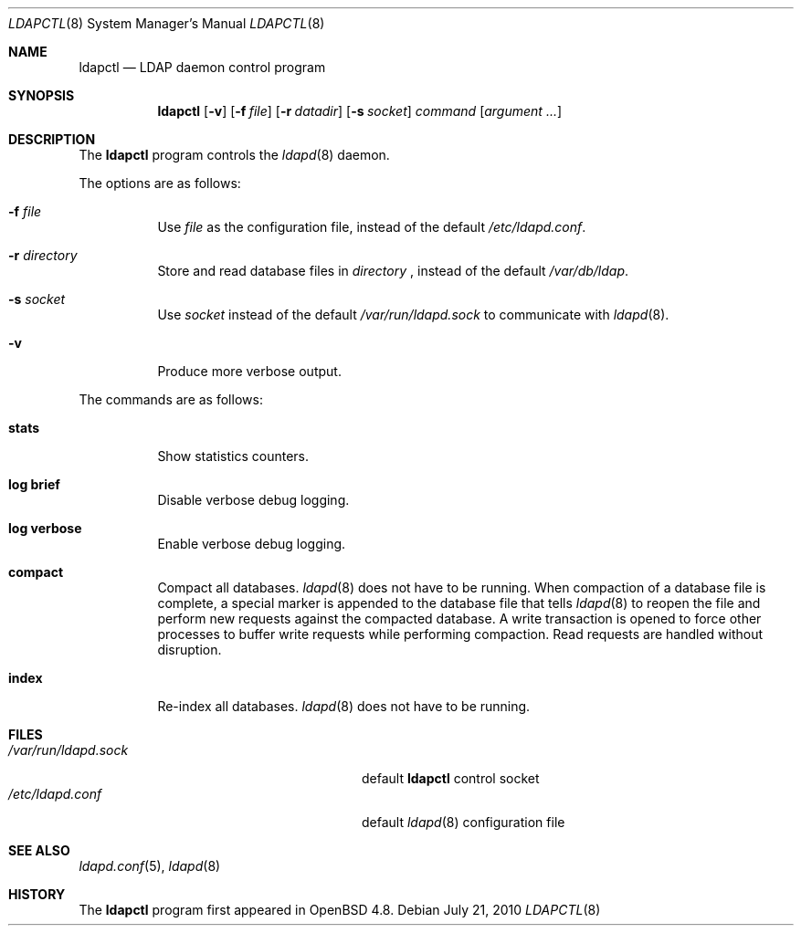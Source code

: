 .\"	$OpenBSD: ldapctl.8,v 1.4 2010/07/21 06:32:14 martinh Exp $
.\"
.\" Copyright (c) 2009, 2010 Martin Hedenfalk <martin@bzero.se>
.\"
.\" Permission to use, copy, modify, and distribute this software for any
.\" purpose with or without fee is hereby granted, provided that the above
.\" copyright notice and this permission notice appear in all copies.
.\"
.\" THE SOFTWARE IS PROVIDED "AS IS" AND THE AUTHOR DISCLAIMS ALL WARRANTIES
.\" WITH REGARD TO THIS SOFTWARE INCLUDING ALL IMPLIED WARRANTIES OF
.\" MERCHANTABILITY AND FITNESS. IN NO EVENT SHALL THE AUTHOR BE LIABLE FOR
.\" ANY SPECIAL, DIRECT, INDIRECT, OR CONSEQUENTIAL DAMAGES OR ANY DAMAGES
.\" WHATSOEVER RESULTING FROM LOSS OF USE, DATA OR PROFITS, WHETHER IN AN
.\" ACTION OF CONTRACT, NEGLIGENCE OR OTHER TORTIOUS ACTION, ARISING OUT OF
.\" OR IN CONNECTION WITH THE USE OR PERFORMANCE OF THIS SOFTWARE.
.\"
.Dd $Mdocdate: July 21 2010 $
.Dt LDAPCTL 8
.Os
.Sh NAME
.Nm ldapctl
.Nd LDAP daemon control program
.Sh SYNOPSIS
.Nm ldapctl
.Op Fl v
.Op Fl f Ar file
.Op Fl r Ar datadir
.Op Fl s Ar socket
.Ar command
.Op Ar argument ...
.Sh DESCRIPTION
The
.Nm
program controls the
.Xr ldapd 8
daemon.
.Pp
The options are as follows:
.Bl -tag -width Ds
.It Fl f Ar file
Use
.Ar file
as the configuration file, instead of the default
.Pa /etc/ldapd.conf .
.It Fl r Ar directory
Store and read database files in
.Ar directory
, instead of the default
.Pa /var/db/ldap .
.It Fl s Ar socket
Use
.Ar socket
instead of the default
.Pa /var/run/ldapd.sock
to communicate with
.Xr ldapd 8 .
.It Fl v
Produce more verbose output.
.El
.Pp
The commands are as follows:
.Bl -tag -width xxxxxx
.It Cm stats
Show statistics counters.
.It Cm log brief
Disable verbose debug logging.
.It Cm log verbose
Enable verbose debug logging.
.It Cm compact
Compact all databases.
.Xr ldapd 8
does not have to be running.
When compaction of a database file is complete, a special marker is appended
to the database file that tells
.Xr ldapd 8
to reopen the file and perform new requests against the compacted database.
A write transaction is opened to force other processes to buffer write
requests while performing compaction.
Read requests are handled without disruption.
.It Cm index
Re-index all databases.
.Xr ldapd 8
does not have to be running.
.El
.Sh FILES
.Bl -tag -width "/var/run/ldapd.sockXXXXXXX" -compact
.It Pa /var/run/ldapd.sock
default
.Nm
control socket
.It Pa /etc/ldapd.conf
default
.Xr ldapd 8
configuration file
.El
.Sh SEE ALSO
.Xr ldapd.conf 5 ,
.Xr ldapd 8
.Sh HISTORY
The
.Nm
program first appeared in
.Ox 4.8 .
